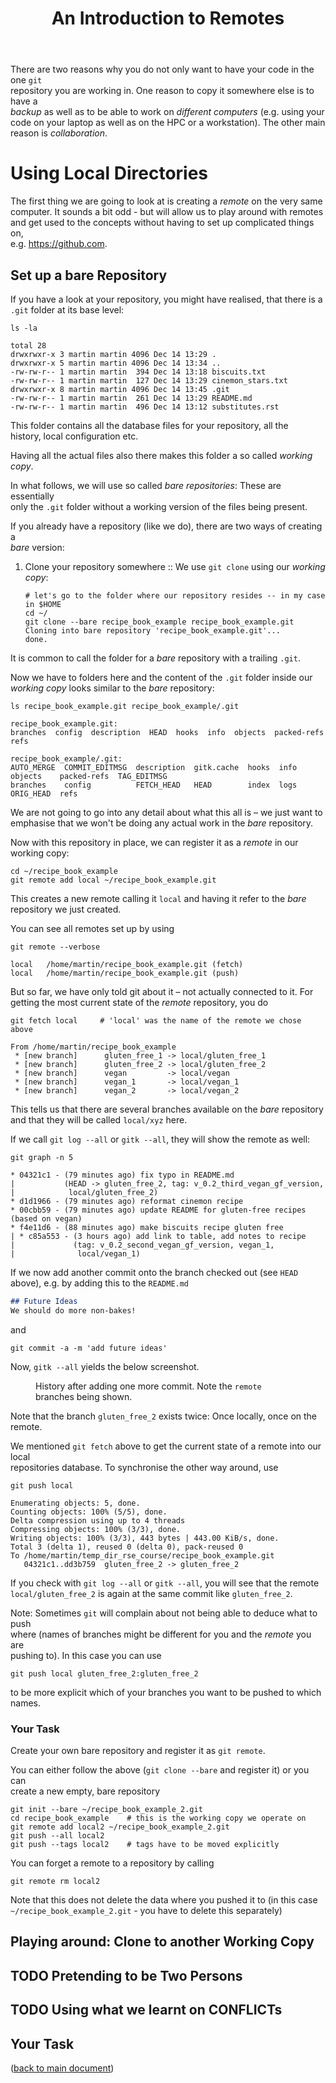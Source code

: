 #+title: An Introduction to Remotes
#+OPTIONS: <:nil d:nil timestamp:t ^:nil tags:nil toc:nil num:nil \n:t
#+STARTUP: fninline inlineimages showall
There are two reasons why you do not only want to have your code in the one ~git~
repository you are working in. One reason to copy it somewhere else is to have a
/backup/ as well as to be able to work on /different computers/ (e.g. using your
code on your laptop as well as on the HPC or a workstation). The other main
reason is /collaboration/.

* Using Local Directories
The first thing we are going to look at is creating a /remote/ on the very same
computer. It sounds a bit odd - but will allow us to play around with remotes
and get used to the concepts without having to set up complicated things on,
e.g. [[https://github.com]].

** Set up a bare Repository
If you have a look at your repository, you might have realised, that there is a
~.git~ folder at its base level:
#+begin_src shell script
ls -la
#+end_src
#+begin_example
total 28
drwxrwxr-x 3 martin martin 4096 Dec 14 13:29 .
drwxrwxr-x 5 martin martin 4096 Dec 14 13:34 ..
-rw-rw-r-- 1 martin martin  394 Dec 14 13:18 biscuits.txt
-rw-rw-r-- 1 martin martin  127 Dec 14 13:29 cinemon_stars.txt
drwxrwxr-x 8 martin martin 4096 Dec 14 13:45 .git
-rw-rw-r-- 1 martin martin  261 Dec 14 13:29 README.md
-rw-rw-r-- 1 martin martin  496 Dec 14 13:12 substitutes.rst
#+end_example
This folder contains all the database files for your repository, all the
history, local configuration etc.

Having all the actual files also there makes this folder a so called /working copy/.

In what follows, we will use so called /bare repositories/: These are essentially
only the ~.git~ folder without a working version of the files being present.

If you already have a repository (like we do), there are two ways of creating a
/bare/ version:

1. Clone your repository somewhere :: We use ~git clone~ using our /working copy/:
   #+begin_src shell-script
# let's go to the folder where our repository resides -- in my case in $HOME
cd ~/
git clone --bare recipe_book_example recipe_book_example.git
Cloning into bare repository 'recipe_book_example.git'...
done.
   #+end_src
It is common to call the folder for a /bare/ repository with a trailing ~.git~.

Now we have to folders here and the content of the ~.git~ folder inside our
/working copy/ looks similar to the /bare/ repository:
#+begin_src shell-script
ls recipe_book_example.git recipe_book_example/.git
#+end_src
#+begin_example
recipe_book_example.git:
branches  config  description  HEAD  hooks  info  objects  packed-refs  refs

recipe_book_example/.git:
AUTO_MERGE  COMMIT_EDITMSG  description  gitk.cache  hooks  info  objects    packed-refs  TAG_EDITMSG
branches    config          FETCH_HEAD   HEAD        index  logs  ORIG_HEAD  refs
#+end_example
We are not going to go into any detail about what this all is -- we just want to
emphasise that we won't be doing any actual work in the /bare/ repository.

Now with this repository in place, we can register it as a /remote/ in our working copy:
#+begin_src shell-script
cd ~/recipe_book_example
git remote add local ~/recipe_book_example.git
#+end_src
This creates a new remote calling it ~local~ and having it refer to the /bare/
repository we just created.

You can see all remotes set up by using
#+begin_src shell-script
git remote --verbose
#+end_src
#+begin_example
local   /home/martin/recipe_book_example.git (fetch)
local   /home/martin/recipe_book_example.git (push)
#+end_example

But so far, we have only told git about it -- not actually connected to it. For
getting the most current state of the /remote/ repository, you do
#+begin_src shell-script
git fetch local     # 'local' was the name of the remote we chose above
#+end_src
#+begin_example
From /home/martin/recipe_book_example
 * [new branch]      gluten_free_1 -> local/gluten_free_1
 * [new branch]      gluten_free_2 -> local/gluten_free_2
 * [new branch]      vegan         -> local/vegan
 * [new branch]      vegan_1       -> local/vegan_1
 * [new branch]      vegan_2       -> local/vegan_2
#+end_example

This tells us that there are several branches available on the /bare/ repository
and that they will be called ~local/xyz~ here.

If we call ~git log --all~ or ~gitk --all~, they will show the remote as well:
#+begin_src shell-script
git graph -n 5
#+end_src
#+begin_example
 * 04321c1 - (79 minutes ago) fix typo in README.md
 |           (HEAD -> gluten_free_2, tag: v_0.2_third_vegan_gf_version,
 |            local/gluten_free_2)
 * d1d1966 - (79 minutes ago) reformat cinemon recipe
 * 00cbb59 - (79 minutes ago) update README for gluten-free recipes (based on vegan)
 * f4e11d6 - (88 minutes ago) make biscuits recipe gluten free
 | * c85a553 - (3 hours ago) add link to table, add notes to recipe
 |             (tag: v_0.2_second_vegan_gf_version, vegan_1,
 |              local/vegan_1)
#+end_example

If we now add another commit onto the branch checked out (see ~HEAD~ above), e.g. by adding this to the ~README.md~
#+begin_src markdown
## Future Ideas
We should do more non-bakes!
#+end_src
and
#+begin_src shell-script
git commit -a -m 'add future ideas'
#+end_src
Now, ~gitk --all~ yields the below screenshot.

#+name: fig:gitk_after_conflict_resolution_rebase_2
#+caption: History after adding one more commit. Note the ~remote~ branches
#+caption: being shown.
[[file:figures/task_07_010.png]]

Note that the branch ~gluten_free_2~ exists twice: Once locally, once on the
remote.

We mentioned ~git fetch~ above to get the current state of a remote into our local
repositories database. To synchronise the other way around, use
#+begin_src shell-script
git push local
#+end_src
#+begin_example
Enumerating objects: 5, done.
Counting objects: 100% (5/5), done.
Delta compression using up to 4 threads
Compressing objects: 100% (3/3), done.
Writing objects: 100% (3/3), 443 bytes | 443.00 KiB/s, done.
Total 3 (delta 1), reused 0 (delta 0), pack-reused 0
To /home/martin/temp_dir_rse_course/recipe_book_example.git
   04321c1..dd3b759  gluten_free_2 -> gluten_free_2
#+end_example

If you check with ~git log --all~ or ~gitk --all~, you will see that the remote
~local/gluten_free_2~ is again at the same commit like ~gluten_free_2~.

Note: Sometimes ~git~ will complain about not being able to deduce what to push
where (names of branches might be different for you and the /remote/ you are
pushing to). In this case you can use
#+begin_src shell-script
git push local gluten_free_2:gluten_free_2
#+end_src
to be more explicit which of your branches you want to be pushed to which names.

*** Your Task :task:
Create your own bare repository and register it as ~git remote~.

You can either follow the above (~git clone --bare~ and register it) or you can
create a new empty, bare repository
#+begin_src shell-script
git init --bare ~/recipe_book_example_2.git
cd recipe_book_example    # this is the working copy we operate on
git remote add local2 ~/recipe_book_example_2.git
git push --all local2
git push --tags local2    # tags have to be moved explicitly
#+end_src

You can forget a remote to a repository by calling
#+begin_src shell-script
git remote rm local2
#+end_src
Note that this does not delete the data where you pushed it to (in this case
~~/recipe_book_example_2.git~ - you have to delete this separately)

** Playing around: Clone to another Working Copy



** TODO Pretending to be Two Persons

** TODO Using what we learnt on CONFLICTs

** Your Task :task:
([[file:README.org::*SDL - Rebase Branches][back to main document]])

# Local Variables:
# mode: org
# ispell-local-dictionary: "british"
# eval: (flyspell-mode t)
# eval: (flyspell-buffer)
# End:
